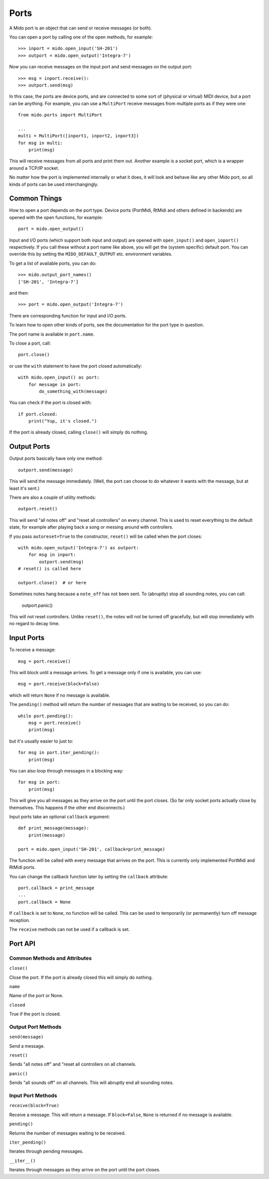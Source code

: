 Ports
======

A Mido port is an object that can send or receive messages (or both).

You can open a port by calling one of the open methods, for example::

    >>> inport = mido.open_input('SH-201')
    >>> outport = mido.open_output('Integra-7')

Now you can receive messages on the input port and send messages on
the output port::

    >>> msg = inport.receive():
    >>> outport.send(msg)

In this case, the ports are device ports, and are connected to some
sort of (physical or virtual) MIDI device, but a port can be
anything. For example, you can use a ``MultiPort`` receive messages
from multiple ports as if they were one::

    from mido.ports import MultiPort

    ...
    multi = MultiPort([inport1, inport2, inport3])
    for msg in multi:
        print(msg)

This will receive messages from all ports and print them out. Another
example is a socket port, which is a wrapper around a TCP/IP socket.

No matter how the port is implemented internally or what it does, it
will look and behave like any other Mido port, so all kinds of ports
can be used interchangingly.


Common Things
--------------

How to open a port depends on the port type. Device ports (PortMidi,
RtMidi and others defined in backends) are opened with the open
functions, for example::

    port = mido.open_output()

Input and I/O ports (which support both input and output) are opened
with ``open_input()`` and ``open_ioport()`` respectively. If you call
these without a port name like above, you will get the (system
specific) default port. You can override this by setting the
``MIDO_DEFAULT_OUTPUT`` etc. environment variables.

To get a list of available ports, you can do::

    >>> mido.output_port_names()
    ['SH-201', 'Integra-7']

and then::

    >>> port = mido.open_output('Integra-7')

There are corresponding function for input and I/O ports.

To learn how to open other kinds of ports, see the documentation for
the port type in question.

The port name is available in ``port.name``.

To close a port, call::

    port.close()

or use the ``with`` statement to have the port closed automatically::

    with mido.open_input() as port:
        for message in port:
            do_something_with(message)

You can check if the port is closed with::

    if port.closed:
        print("Yup, it's closed.")

If the port is already closed, calling ``close()`` will simply do nothing.


Output Ports
-------------

Output ports basically have only one method::

    outport.send(message)

This will send the message immediately. (Well, the port can choose to
do whatever it wants with the message, but at least it's sent.)

There are also a couple of utility methods::

    outport.reset()

This will send "all notes off" and "reset all controllers" on every
channel. This is used to reset everything to the default state, for
example after playing back a song or messing around with controllers.

If you pass ``autoreset=True`` to the constructor, ``reset()`` will be
called when the port closes::

    with mido.open_output('Integra-7') as outport:
        for msg in inport:
            outport.send(msg)
    # reset() is called here 

    outport.close()  # or here

Sometimes notes hang because a ``note_off`` has not been sent. To
(abruptly) stop all sounding notes, you can call:

    outport.panic()

This will not reset controllers. Unlike ``reset()``, the notes will
not be turned off gracefully, but will stop immediately with no regard
to decay time.


Input Ports
------------

To receive a message::

    msg = port.receive()

This will block until a message arrives. To get a message only if one
is available, you can use::

    msg = port.receive(block=False)

which will return ``None`` if no message is available.

The ``pending()`` method will return the number of messages that are
waiting to be received, so you can do::

    while port.pending():
        msg = port.receive()
        print(msg)

but it's usually easier to just to::

    for msg in port.iter_pending():
        print(msg)

You can also loop through messages in a blocking way::

    for msg in port:
        print(msg)

This will give you all messages as they arrive on the port until the
port closes. (So far only socket ports actually close by
themselves. This happens if the other end disconnects.)

Input ports take an optional ``callback`` argument::

    def print_message(message):
        print(message)

    port = mido.open_input('SH-201', callback=print_message)

The function will be called with every message that arrives on the
port. This is currently only implemented PortMidi and RtMidi ports.

You can change the callback function later by setting the ``callback``
attribute::

    port.callback = print_message
    ...
    port.callback = None

If ``callback`` is set to ``None``, no function will be called. This
can be used to temporarily (or permanently) turn off message
reception.

The ``receive`` methods can not be used if a callback is set.


Port API
---------

Common Methods and Attributes
^^^^^^^^^^^^^^^^^^^^^^^^^^^^^^

``close()``

Close the port. If the port is already closed this will simply do
nothing.

``name``

Name of the port or None.


``closed``

True if the port is closed.


Output Port Methods
^^^^^^^^^^^^^^^^^^^^

``send(message)``

Send a message.


``reset()``

Sends "all notes off" and "reset all controllers on all channels.


``panic()``

Sends "all sounds off" on all channels. This will abruptly end all
sounding notes.


Input Port Methods
^^^^^^^^^^^^^^^^^^^

``receive(block=True)``

Receive a message. This will return a message. If ``block=False``,
``None`` is returned if no message is available.


``pending()``

Returns the number of messages waiting to be received.


``iter_pending()``

Iterates through pending messages.


``__iter__()``

Iterates through messages as they arrive on the port until the port
closes.


